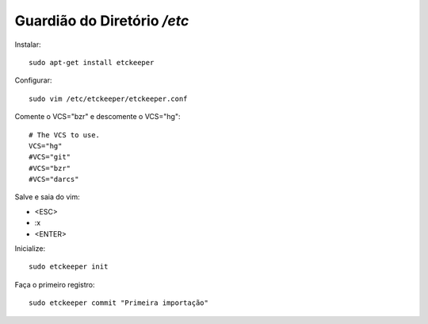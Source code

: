 =============================
Guardião do Diretório */etc*
=============================

Instalar::

    sudo apt-get install etckeeper
    
Configurar::

    sudo vim /etc/etckeeper/etckeeper.conf
    
Comente o VCS="bzr" e descomente o VCS="hg"::

    # The VCS to use.
    VCS="hg"
    #VCS="git"
    #VCS="bzr"
    #VCS="darcs"
    
Salve e saia do vim:

* <ESC>
* :x
* <ENTER>

Inicialize::

    sudo etckeeper init
    
Faça o primeiro registro::

    sudo etckeeper commit "Primeira importação"    
